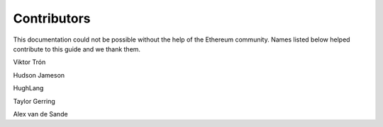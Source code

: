 ********************************************************************************
Contributors
********************************************************************************

This documentation could not be possible without the help of the Ethereum community. Names listed below helped contribute to this guide and we thank them.

Viktor Trón

Hudson Jameson

HughLang

Taylor Gerring

Alex van de Sande